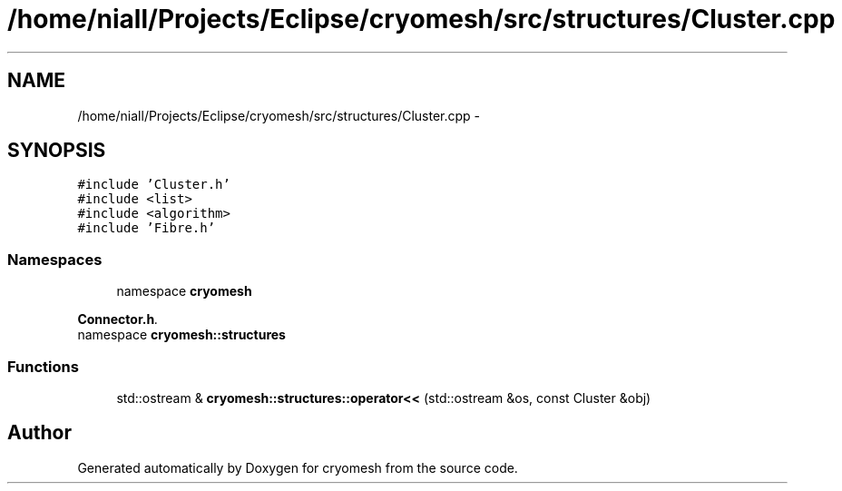 .TH "/home/niall/Projects/Eclipse/cryomesh/src/structures/Cluster.cpp" 3 "Fri Apr 1 2011" "cryomesh" \" -*- nroff -*-
.ad l
.nh
.SH NAME
/home/niall/Projects/Eclipse/cryomesh/src/structures/Cluster.cpp \- 
.SH SYNOPSIS
.br
.PP
\fC#include 'Cluster.h'\fP
.br
\fC#include <list>\fP
.br
\fC#include <algorithm>\fP
.br
\fC#include 'Fibre.h'\fP
.br

.SS "Namespaces"

.in +1c
.ti -1c
.RI "namespace \fBcryomesh\fP"
.br
.PP

.RI "\fI\fBConnector.h\fP. \fP"
.ti -1c
.RI "namespace \fBcryomesh::structures\fP"
.br
.in -1c
.SS "Functions"

.in +1c
.ti -1c
.RI "std::ostream & \fBcryomesh::structures::operator<<\fP (std::ostream &os, const Cluster &obj)"
.br
.in -1c
.SH "Author"
.PP 
Generated automatically by Doxygen for cryomesh from the source code.
